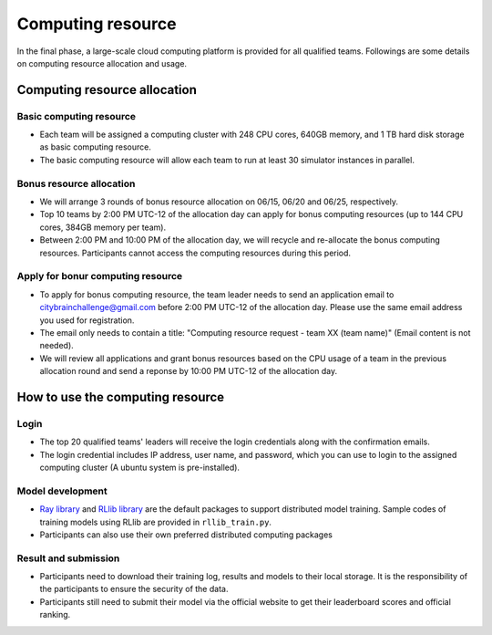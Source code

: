 .. _computing resource:

Computing resource
=================

In the final phase, a large-scale cloud computing platform is provided for all qualified teams. Followings are some details on computing resource allocation and usage.

===============
Computing resource allocation
===============

Basic computing resource
----------------------------

- Each team will be assigned a computing cluster with 248 CPU cores, 640GB memory, and 1 TB hard disk storage as basic computing resource. 
- The basic computing resource will allow each team to run at least 30 simulator instances in parallel. 

Bonus resource allocation
----------------------------

- We will arrange 3 rounds of bonus resource allocation on 06/15, 06/20 and 06/25, respectively.
- Top 10 teams by 2:00 PM UTC-12 of the allocation day can apply for bonus computing resources (up to 144 CPU cores,  384GB memory per team). 
- Between 2:00 PM and 10:00 PM of the allocation day, we will recycle and re-allocate the bonus computing resources. Participants cannot access the computing resources during this period. 

Apply for bonur computing resource
----------------------------

- To apply for bonus computing resource, the team leader needs to send an application email to citybrainchallenge@gmail.com before 2:00 PM UTC-12  of the allocation day. Please use the same email address you used for registration.
- The email only needs to contain a title: "Computing resource request - team XX (team name)" (Email content is not needed).
- We will review all applications and grant bonus resources based on the CPU usage of a team in the previous allocation round and send a reponse by 10:00 PM UTC-12 of the allocation day.


===============
How to use the computing resource
===============

Login
----------------------------

- The top 20 qualified teams' leaders will receive the login credentials along with the confirmation emails.
- The login credential includes IP address, user name, and password, which you can use to login to the assigned computing cluster (A ubuntu system is pre-installed).

Model development
----------------------------

- `Ray library <https://rise.cs.berkeley.edu/projects/ray/>`_ and `RLlib library <https://rise.cs.berkeley.edu/projects/rllib/>`_ are the default packages to support distributed model training. Sample codes of training models using RLlib are provided in ``rllib_train.py``. 
- Participants can also use their own preferred distributed computing packages

Result and submission
----------------------------

- Participants need to download their training log, results and models to their local storage.  It is the responsibility of the participants to ensure the security of the data.
- Participants still need to submit their model via the official website to get their leaderboard scores and official ranking.





